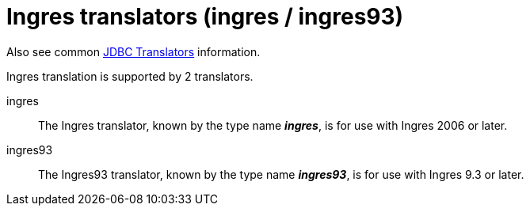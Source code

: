 // Module included in the following assemblies:
// as_jdbc-translators.adoc
[id="ingres-translator"]

= Ingres translators (ingres / ingres93)

Also see common xref:jdbc-translators[JDBC Translators] information.

Ingres translation is supported by 2 translators.

ingres:: The Ingres translator, known by the type name *_ingres_*, is for use with Ingres 2006 or later.

ingres93:: The Ingres93 translator, known by the type name *_ingres93_*, is for use with Ingres 9.3 or later.

